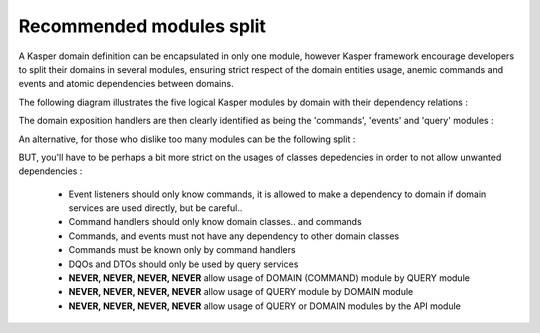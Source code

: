 ..  _modules_split:

Recommended modules split
=========================

A Kasper domain definition can be encapsulated in only one module, however Kasper framework encourage developers to split their domains in several modules, ensuring strict respect of the domain entities usage, anemic commands and events and atomic dependencies between domains.

The following diagram illustrates the five logical Kasper modules by domain with their dependency relations :

.. image:: ../img/modules_split_1.png
    :align: center
    :scale: 80%

The domain exposition handlers are then clearly identified as being the 'commands', 'events' and 'query' modules :

.. image:: ../img/modules_split_2.png
    :align: center
    :scale: 80%

An alternative, for those who dislike too many modules can be the following split :

.. image:: ../img/modules_split_3.png
    :align: center
    :scale: 80%

BUT, you'll have to be perhaps a bit more strict on the usages of classes depedencies in order to not allow unwanted dependencies :

    * Event listeners should only know commands, it is allowed to make a dependency to domain if domain services are used directly, but be careful..
    * Command handlers should only know domain classes.. and commands
    * Commands, and events must not have any dependency to other domain classes
    * Commands must be known only by command handlers
    * DQOs and DTOs should only be used by query services
    * **NEVER, NEVER, NEVER, NEVER** allow usage of DOMAIN (COMMAND) module by QUERY module
    * **NEVER, NEVER, NEVER, NEVER** allow usage of QUERY module by DOMAIN module
    * **NEVER, NEVER, NEVER, NEVER** allow usage of QUERY or DOMAIN modules by the API module

